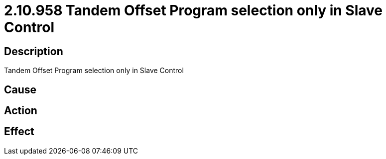 = 2.10.958 Tandem Offset Program selection only in Slave Control
:imagesdir: img

== Description
Tandem Offset Program selection only in Slave Control

== Cause
 

== Action
 

== Effect 
 

